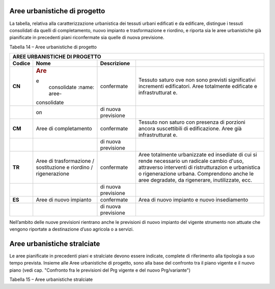 Aree urbanistiche di progetto
^^^^^^^^^^^^^^^^^^^^^^^^^^^^^

La tabella, relativa alla caratterizzazione urbanistica dei tessuti
urbani edificati e da edificare, distingue i tessuti consolidati da
quelli di completamento, nuovo impianto e trasformazione e riordino, e
riporta sia le aree urbanistiche già pianificate in precedenti piani
riconfermate sia quelle di nuova previsione.

Tabella 14 – Aree urbanistiche di progetto

+-----------------+-----------------+-----------------+-----------------+
| **AREE URBANISTICHE DI PROGETTO**                                     |
+=================+=================+=================+=================+
| **Codice**      | **Nome**        | **Descrizione** |                 |
+-----------------+-----------------+-----------------+-----------------+
| **CN**          | .. rubric:: Are | confermate      | Tessuto saturo  |
|                 | e               |                 | ove non sono    |
|                 |    consolidate  |                 | previsti        |
|                 |    :name: aree- |                 | significativi   |
|                 | consolidate     |                 | incrementi      |
|                 |                 |                 | edificatori.    |
|                 |                 |                 | Aree totalmente |
|                 |                 |                 | edificate e     |
|                 |                 |                 | infrastrutturat |
|                 |                 |                 | e.              |
+-----------------+-----------------+-----------------+-----------------+
|                 | .. rubric::     | di nuova        |                 |
|                 |    :name: secti | previsione      |                 |
|                 | on              |                 |                 |
+-----------------+-----------------+-----------------+-----------------+
| **CM**          | Aree di         | confermate      | Tessuto non     |
|                 | completamento   |                 | saturo con      |
|                 |                 |                 | presenza di     |
|                 |                 |                 | porzioni ancora |
|                 |                 |                 | suscettibili di |
|                 |                 |                 | edificazione.   |
|                 |                 |                 | Aree già        |
|                 |                 |                 | infrastrutturat |
|                 |                 |                 | e.              |
+-----------------+-----------------+-----------------+-----------------+
|                 |                 | di nuova        |                 |
|                 |                 | previsione      |                 |
+-----------------+-----------------+-----------------+-----------------+
| **TR**          | Aree di         | confermate      | Aree totalmente |
|                 | trasformazione  |                 | urbanizzate ed  |
|                 | / sostituzione  |                 | insediate di    |
|                 | e riordino /    |                 | cui si rende    |
|                 | rigenerazione   |                 | necessario un   |
|                 |                 |                 | radicale cambio |
|                 |                 |                 | d'uso,          |
|                 |                 |                 | attraverso      |
|                 |                 |                 | interventi di   |
|                 |                 |                 | ristrutturazion |
|                 |                 |                 | e               |
|                 |                 |                 | urbanistica o   |
|                 |                 |                 | rigenerazione   |
|                 |                 |                 | urbana.         |
|                 |                 |                 | Comprendono     |
|                 |                 |                 | anche le aree   |
|                 |                 |                 | degradate, da   |
|                 |                 |                 | rigenerare,     |
|                 |                 |                 | inutilizzate,   |
|                 |                 |                 | ecc.            |
+-----------------+-----------------+-----------------+-----------------+
|                 |                 | di nuova        |                 |
|                 |                 | previsione      |                 |
+-----------------+-----------------+-----------------+-----------------+
| **ES**          | Aree di nuovo   | confermate      | Area di nuovo   |
|                 | impianto        |                 | impianto e      |
|                 |                 |                 | nuovo           |
|                 |                 |                 | insediamento    |
+-----------------+-----------------+-----------------+-----------------+
|                 |                 | di nuova        |                 |
|                 |                 | previsione      |                 |
+-----------------+-----------------+-----------------+-----------------+

Nell’ambito delle nuove previsioni rientrano anche le previsioni di
nuovo impianto del vigente strumento non attuate che vengono riportate a
destinazione d’uso agricola o a servizi.

Aree urbanistiche stralciate
^^^^^^^^^^^^^^^^^^^^^^^^^^^^

Le aree pianificate in precedenti piani e stralciate devono essere
indicate, complete di riferimento alla tipologia a suo tempo prevista.
Insieme alle Aree urbanistiche di progetto, sono alla base del confronto
tra il piano vigente e il nuovo piano (vedi cap. "Confronto fra le
previsioni del Prg vigente e del nuovo Prg/variante")

Tabella 15 – Aree urbanistiche stralciate

+-----------------+-----------------+-----------------+-----------------+
| **AREE          |
| URBANISTICHE    |
| STRALCIATE**    |
+=================+=================+=================+=================+
| **Codice**      | **Nome**        | **Descrizione** |                 |
+-----------------+-----------------+-----------------+-----------------+
| **SC**          | Aree di         |                 | Tessuto non     |
|                 | completamento   |                 | saturo con      |
|                 |                 |                 | presenza di     |
|                 |                 |                 | porzioni ancora |
|                 |                 |                 | suscettibili di |
|                 |                 |                 | edificazione.   |
|                 |                 |                 | Aree già        |
|                 |                 |                 | infrastrutturat |
|                 |                 |                 | e.              |
+-----------------+-----------------+-----------------+-----------------+
|                 |                 |                 |                 |
+-----------------+-----------------+-----------------+-----------------+
| **ST**          | Aree di         |                 | Aree totalmente |
|                 | trasformazione  |                 | urbanizzate ed  |
|                 | / sostituzione  |                 | insediate di    |
|                 | e riordino /    |                 | cui si rende    |
|                 | rigenerazione   |                 | necessario un   |
|                 |                 |                 | radicale cambio |
|                 |                 |                 | d'uso,          |
|                 |                 |                 | attraverso      |
|                 |                 |                 | interventi di   |
|                 |                 |                 | ristrutturazion |
|                 |                 |                 | e               |
|                 |                 |                 | urbanistica o   |
|                 |                 |                 | rigenerazione   |
|                 |                 |                 | urbana.         |
|                 |                 |                 | Comprendono     |
|                 |                 |                 | anche le aree   |
|                 |                 |                 | degradate, da   |
|                 |                 |                 | rigenerare,     |
|                 |                 |                 | inutilizzate,   |
|                 |                 |                 | ecc.            |
+-----------------+-----------------+-----------------+-----------------+
|                 |                 |                 |                 |
+-----------------+-----------------+-----------------+-----------------+
| **SN**          | Aree di nuovo   |                 | Area di nuovo   |
|                 | impianto        |                 | impianto e      |
|                 |                 |                 | nuovo           |
|                 |                 |                 | insediamento    |
+-----------------+-----------------+-----------------+-----------------+
|                 |                 |                 |                 |
+-----------------+-----------------+-----------------+-----------------+


.. raw:: html
           :file: disqus.html
